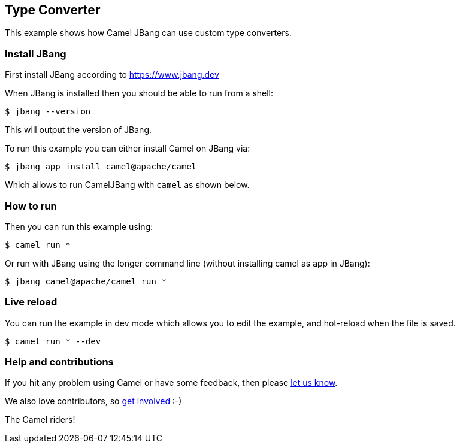 == Type Converter

This example shows how Camel JBang can use custom type converters.

=== Install JBang

First install JBang according to https://www.jbang.dev

When JBang is installed then you should be able to run from a shell:

[source,sh]
----
$ jbang --version
----

This will output the version of JBang.

To run this example you can either install Camel on JBang via:

[source,sh]
----
$ jbang app install camel@apache/camel
----

Which allows to run CamelJBang with `camel` as shown below.

=== How to run

Then you can run this example using:

[source,sh]
----
$ camel run *
----

Or run with JBang using the longer command line (without installing camel as app in JBang):

[source,sh]
----
$ jbang camel@apache/camel run *
----


=== Live reload

You can run the example in dev mode which allows you to edit the example,
and hot-reload when the file is saved.

[source,sh]
----
$ camel run * --dev
----


=== Help and contributions

If you hit any problem using Camel or have some feedback, then please
https://camel.apache.org/community/support/[let us know].

We also love contributors, so
https://camel.apache.org/community/contributing/[get involved] :-)

The Camel riders!
